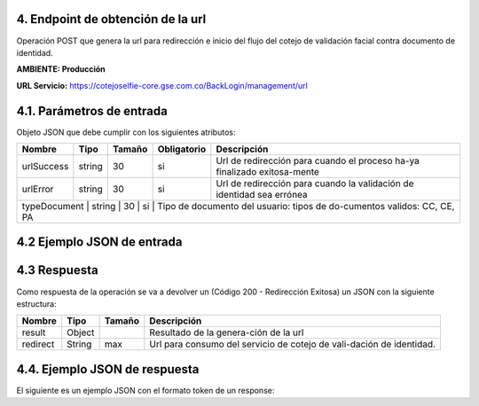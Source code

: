 
.. autosummary::
   :toctree: generated


.. _endpointObtencionUrl:
4.	Endpoint de obtención de la url 
^^^^^^^^^^^^^^^^^^^^^^^^

Operación POST que genera la url para redirección e inicio del flujo del cotejo de validación facial contra documento de identidad.

**AMBIENTE: Producción**  

**URL Servicio:** https://cotejoselfie-core.gse.com.co/BackLogin/management/url

.. _parametrosDeEntrada2:
4.1. Parámetros de entrada
^^^^^^^^^^^^^^^^^^^^^^^^^^

Objeto JSON que debe cumplir con los siguientes atributos:

+----------------+--------+--------+-------------+--------------------------------------------------------------------------+
| Nombre         | Tipo   | Tamaño | Obligatorio | Descripción                                                              |
+================+========+========+=============+==========================================================================+
| urlSuccess     | string | 30     | si          | Url de redirección para cuando el proceso ha-ya finalizado exitosa-mente |
+----------------+--------+--------+-------------+--------------------------------------------------------------------------+
| urlError       | string | 30     | si          | Url de redirección para cuando la validación de identidad sea errónea    |
+----------------+--------+--------+-------------+--------------------------------------------------------------------------+
| typeDocument   | string | 30     | si          | Tipo de documento del usuario: tipos de do-cumentos validos: CC, CE, PA  |
+------------+--------+--------+-------------+------------------------------------------------------------------------------+
   
.. _jsonEntrada2:
4.2     Ejemplo JSON de entrada
^^^^^^^^^^^^^^^^^^^^^^^^^^

.. raw:: html

   <iframe src="https://thinkdigitalco-my.sharepoint.com/personal/luna_herrera_gse_com_co/_layouts/15/embed.aspx?UniqueId=11d894bc-bda1-4d06-a9f9-6644c28ce1d1" width="640" height="360" frameborder="0" scrolling="no" allowfullscreen title="Captura4.PNG"></iframe>

.. _respuestaUrl2:
4.3      Respuesta 
^^^^^^^^^^^^^^^^^^^^^^^^^^

Como respuesta de la operación se va a devolver un (Código 200 - Redirección Exitosa) un JSON con la siguiente estructura:

+---------------+--------+---------+----------------------------------------------------------------------+
| Nombre        | Tipo   | Tamaño  | Descripción                                                          |
+===============+========+=========+======================================================================+
| result        | Object |         | Resultado de la genera-ción de la url                                |
+---------------+--------+---------+----------------------------------------------------------------------+
| redirect      | String |   max   | Url para consumo del servicio de cotejo de vali-dación de identidad. |
+---------------+--------+---------+----------------------------------------------------------------------+

.. _jsonRespuesta2:
4.4.      Ejemplo JSON de respuesta 
^^^^^^^^^^^^^^^^^^^^^^^^^^

El siguiente es un ejemplo JSON con el formato token de un response: 

.. raw:: html

   <iframe src="https://thinkdigitalco-my.sharepoint.com/personal/luna_herrera_gse_com_co/_layouts/15/embed.aspx?UniqueId=64f097ce-186d-41ed-a332-5514956f466c" width="640" height="360" frameborder="0" scrolling="no" allowfullscreen title="Captura4.1.PNG"></iframe>

